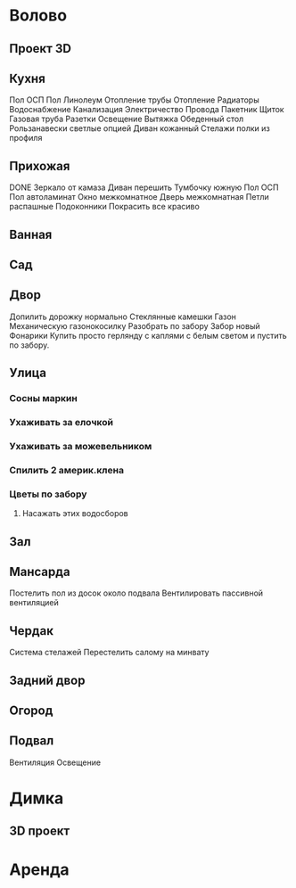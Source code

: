 * Волово
** Проект 3D
** Кухня
Пол ОСП
Пол Линолеум
Отопление трубы
Отопление Радиаторы
Водоснабжение
Канализация
Электричество
  Провода
  Пакетник
  Щиток
Газовая труба
Разетки
Освещение
Вытяжка
Обеденный стол
Рользанавески светлые опцией
Диван кожанный
Стелажи полки из профиля
** Прихожая
DONE Зеркало от камаза
Диван перешить
Тумбочку южную
Пол ОСП
Пол автоламинат
Окно межкомнатное
Дверь межкомнатная
  Петли распашные
Подоконники
Покрасить все красиво
** Ванная
** Сад
** Двор
Допилить дорожку нормально
Стеклянные камешки
Газон
  Механическую газонокосилку
Разобрать по забору
Забор новый
Фонарики
  Купить просто герлянду с каплями с белым светом и пустить по забору.
** Улица
*** Сосны маркин
*** Ухаживать за елочкой
*** Ухаживать за можевельником
*** Спилить 2 америк.клена
*** Цветы по забору
**** Насажать этих водосборов
** Зал
** Мансарда
Постелить пол из досок около подвала
Вентилировать пассивной вентиляцией
** Чердак
Система стелажей
Перестелить салому на минвату
** Задний двор
** Огород
** Подвал
Вентиляция
Освещение
* Димка
** 3D проект
* Аренда